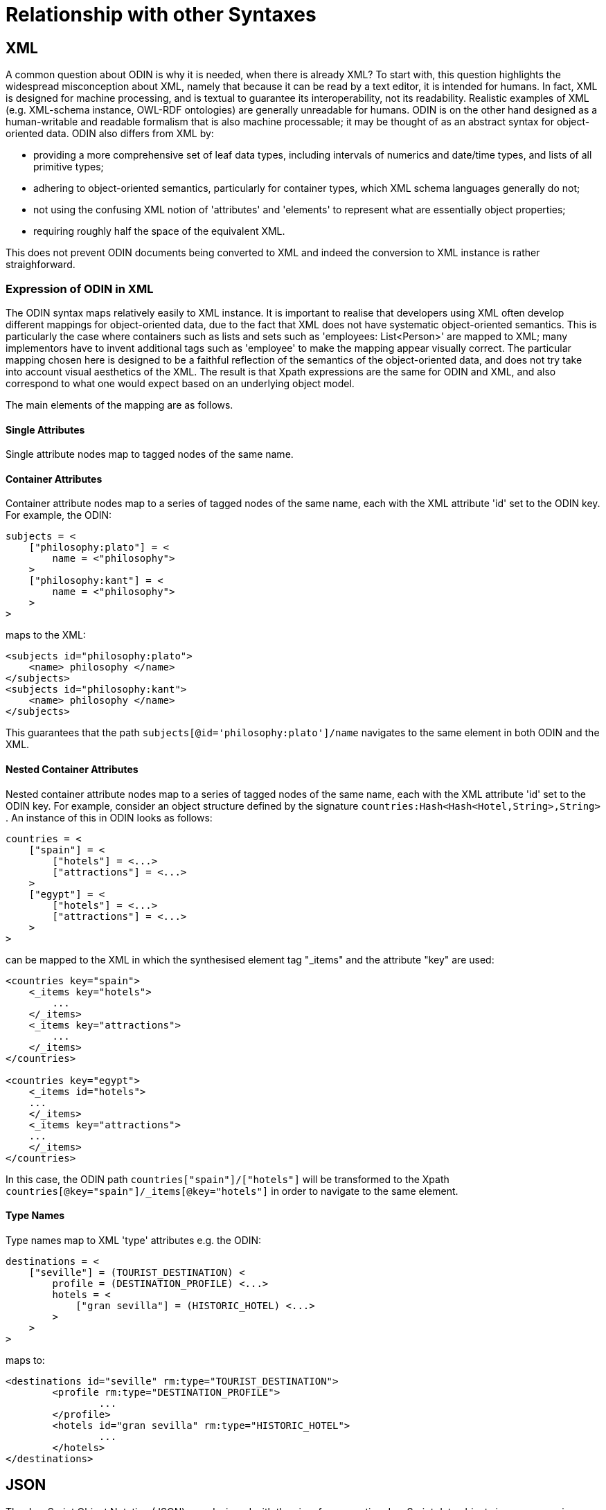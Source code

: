 [appendix]
= Relationship with other Syntaxes

== XML

A common question about ODIN is why it is needed, when there is already XML? To start with, this question highlights the widespread misconception about XML, namely that because it can be read by a text editor, it is intended for humans. In fact, XML is designed for machine processing, and is textual to guarantee its interoperability, not its readability. Realistic examples of XML (e.g. XML-schema instance, OWL-RDF ontologies) are generally unreadable for humans. ODIN is on the other hand designed as a human-writable and readable formalism that is also machine processable; it may be thought of as an abstract syntax for object-oriented data. ODIN also differs from XML by:

* providing a more comprehensive set of leaf data types, including intervals of numerics and date/time types, and lists of all primitive types;
* adhering to object-oriented semantics, particularly for container types, which XML schema languages generally do not;
* not using the confusing XML notion of 'attributes' and 'elements' to represent what are essentially object properties;
* requiring roughly half the space of the equivalent XML.

This does not prevent ODIN documents being converted to XML and indeed the conversion to XML instance is rather straighforward.

=== Expression of ODIN in XML

The ODIN syntax maps relatively easily to XML instance. It is important to realise that developers using XML often develop different mappings for object-oriented data, due to the fact that XML does not have systematic object-oriented semantics. This is particularly the case where containers such as lists and sets such as 'employees: List<Person>' are mapped to XML; many implementors have to invent additional tags such as 'employee' to make the mapping appear visually correct. The particular mapping chosen here is designed to be a faithful reflection of the semantics of the object-oriented data, and does not try take into account visual aesthetics of the XML. The result is that Xpath expressions are the same for ODIN and XML, and also correspond to what one would expect based on an underlying object model.

The main elements of the mapping are as follows.

==== Single Attributes

Single attribute nodes map to tagged nodes of the same name.

==== Container Attributes

Container attribute nodes map to a series of tagged nodes of the same name, each with the XML attribute 'id' set to the ODIN key. For example, the ODIN:

[source, odin]
--------
subjects = <
    ["philosophy:plato"] = <
        name = <"philosophy">
    >
    ["philosophy:kant"] = <
        name = <"philosophy">
    >
>
--------

maps to the XML:

[source, xml]
--------
<subjects id="philosophy:plato">
    <name> philosophy </name>
</subjects>
<subjects id="philosophy:kant">
    <name> philosophy </name>
</subjects>
--------

This guarantees that the path `subjects[@id='philosophy:plato']/name` navigates to the same element in both ODIN and the XML.

==== Nested Container Attributes

Nested container attribute nodes map to a series of tagged nodes of the same name, each with the XML attribute 'id' set to the ODIN key. For example, consider an object structure defined by the signature `countries:Hash<Hash<Hotel,String>,String>` . An instance of this in ODIN looks as follows:

[source, odin]
--------
countries = <
    ["spain"] = <
        ["hotels"] = <...>
        ["attractions"] = <...>
    >
    ["egypt"] = <
        ["hotels"] = <...>
        ["attractions"] = <...>
    >
>
--------

can be mapped to the XML in which the synthesised element tag "_items" and the attribute "key" are used:

[source, xml]
--------
<countries key="spain">
    <_items key="hotels">
        ...
    </_items>
    <_items key="attractions">
        ...
    </_items>
</countries>

<countries key="egypt">
    <_items id="hotels">
    ...
    </_items>
    <_items key="attractions">
    ...
    </_items>
</countries>
--------

In this case, the ODIN path `countries["spain"]/["hotels"]` will be transformed to the Xpath `countries[@key="spain"]/_items[@key="hotels"]` in order to navigate to the same element.

==== Type Names

Type names map to XML 'type' attributes e.g. the ODIN:

[source, odin]
--------
destinations = <
    ["seville"] = (TOURIST_DESTINATION) <
        profile = (DESTINATION_PROFILE) <...>
        hotels = <
            ["gran sevilla"] = (HISTORIC_HOTEL) <...>
        >
    >
>
--------

maps to:

[source, xml]
--------
<destinations id="seville" rm:type="TOURIST_DESTINATION">
	<profile rm:type="DESTINATION_PROFILE">
		...
	</profile>
	<hotels id="gran sevilla" rm:type="HISTORIC_HOTEL">
		...
	</hotels>
</destinations>
--------

== JSON

The JavaScript Object Notation (JSON) was designed with the aim of representing JavaScript data objects in a programming language independent way, primarily for use with the web and JavaScript. The majority of use was for small fragments, although in more recent years it is starting to be used for more complex data representation tasks, for example with REST web services.

=== Leaf types

ODIN has more terminal types than JSON, including the date/time types, and the Interval types.

Date/time types would typically be mapped to and from Strings containing ISO8601 syntax dates and times.

The interval is a built-in ODIN type that would need to be explicitly expanded into a JSON structure, with an assumed model of the parts of the Interval. For this purpose, the following model is recommended as a basis for constructing the JSON equivalent:

[source, idl]
--------
class Interval <T: Ordered> {
    T lower;
    T upper;
    Boolean lower_included;
    Boolean upper_included;
}
--------

=== Typing

ODIN supports optional type markers, which are not available with JSON. In a conversion situation these would need to be converted to an explicit structure.

